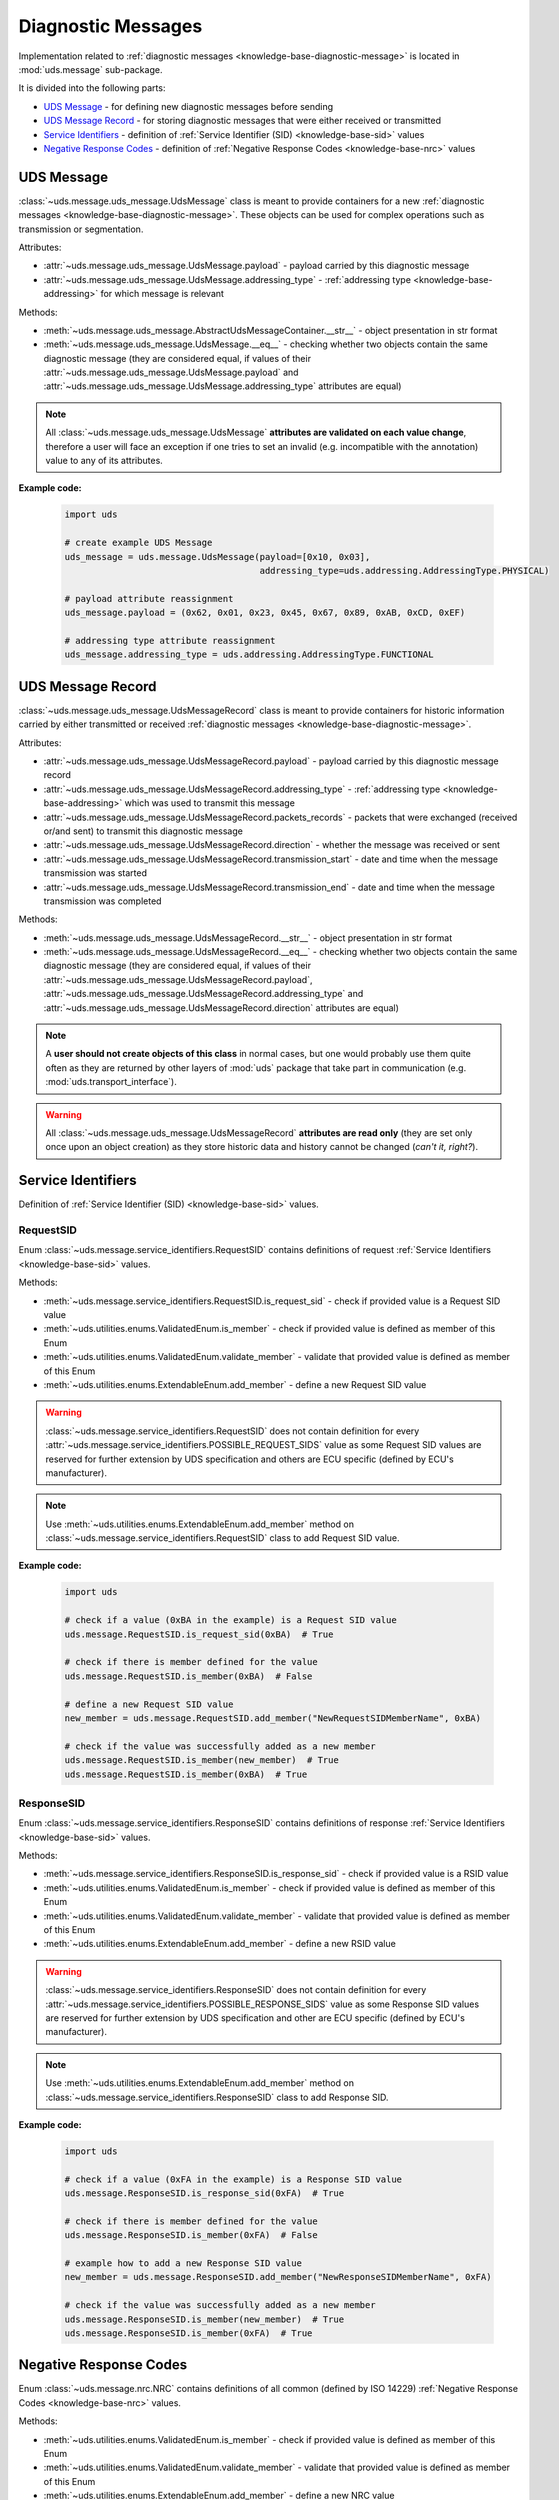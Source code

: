 .. _implementation-diagnostic-message:

Diagnostic Messages
===================
Implementation related to :ref:`diagnostic messages <knowledge-base-diagnostic-message>` is located in
:mod:`uds.message` sub-package.

It is divided into the following parts:

- `UDS Message`_ - for defining new diagnostic messages before sending
- `UDS Message Record`_ - for storing diagnostic messages that were either received or transmitted
- `Service Identifiers`_ - definition of :ref:`Service Identifier (SID) <knowledge-base-sid>` values
- `Negative Response Codes`_ - definition of :ref:`Negative Response Codes <knowledge-base-nrc>` values


UDS Message
-----------
:class:`~uds.message.uds_message.UdsMessage` class is meant to provide containers for a new
:ref:`diagnostic messages <knowledge-base-diagnostic-message>`.
These objects can be used for complex operations such as transmission or segmentation.

Attributes:

- :attr:`~uds.message.uds_message.UdsMessage.payload` - payload carried by this diagnostic message
- :attr:`~uds.message.uds_message.UdsMessage.addressing_type` - :ref:`addressing type <knowledge-base-addressing>`
  for which message is relevant

Methods:

- :meth:`~uds.message.uds_message.AbstractUdsMessageContainer.__str__` - object presentation in str format
- :meth:`~uds.message.uds_message.UdsMessage.__eq__` - checking whether two objects contain the same diagnostic message
  (they are considered equal, if values of their :attr:`~uds.message.uds_message.UdsMessage.payload`
  and :attr:`~uds.message.uds_message.UdsMessage.addressing_type` attributes are equal)

.. note:: All :class:`~uds.message.uds_message.UdsMessage` **attributes are validated on each value change**,
  therefore a user will face an exception if one tries to set an invalid (e.g. incompatible with the annotation)
  value to any of its attributes.

**Example code:**

  .. code-block::  python

    import uds

    # create example UDS Message
    uds_message = uds.message.UdsMessage(payload=[0x10, 0x03],
                                         addressing_type=uds.addressing.AddressingType.PHYSICAL)

    # payload attribute reassignment
    uds_message.payload = (0x62, 0x01, 0x23, 0x45, 0x67, 0x89, 0xAB, 0xCD, 0xEF)

    # addressing type attribute reassignment
    uds_message.addressing_type = uds.addressing.AddressingType.FUNCTIONAL


UDS Message Record
------------------
:class:`~uds.message.uds_message.UdsMessageRecord` class is meant to provide containers for historic information
carried by either transmitted or received :ref:`diagnostic messages <knowledge-base-diagnostic-message>`.

Attributes:

- :attr:`~uds.message.uds_message.UdsMessageRecord.payload` - payload carried by this diagnostic message record
- :attr:`~uds.message.uds_message.UdsMessageRecord.addressing_type` - :ref:`addressing type <knowledge-base-addressing>`
  which was used to transmit this message
- :attr:`~uds.message.uds_message.UdsMessageRecord.packets_records` - packets that were exchanged (received or/and sent)
  to transmit this diagnostic message
- :attr:`~uds.message.uds_message.UdsMessageRecord.direction` - whether the message was received or sent
- :attr:`~uds.message.uds_message.UdsMessageRecord.transmission_start` - date and time when the message transmission
  was started
- :attr:`~uds.message.uds_message.UdsMessageRecord.transmission_end` - date and time when the message transmission
  was completed

Methods:

- :meth:`~uds.message.uds_message.UdsMessageRecord.__str__` - object presentation in str format
- :meth:`~uds.message.uds_message.UdsMessageRecord.__eq__` - checking whether two objects contain the same diagnostic message
  (they are considered equal, if values of their :attr:`~uds.message.uds_message.UdsMessageRecord.payload`,
  :attr:`~uds.message.uds_message.UdsMessageRecord.addressing_type` and
  :attr:`~uds.message.uds_message.UdsMessageRecord.direction` attributes are equal)

.. note:: A **user should not create objects of this class** in normal cases, but one would probably use them quite
  often as they are returned by other layers of :mod:`uds` package that take part in communication
  (e.g. :mod:`uds.transport_interface`).

.. warning:: All :class:`~uds.message.uds_message.UdsMessageRecord` **attributes are read only**
  (they are set only once upon an object creation) as they store historic data and history cannot be changed
  (*can't it, right?*).


Service Identifiers
-------------------
Definition of :ref:`Service Identifier (SID) <knowledge-base-sid>` values.


RequestSID
``````````
Enum :class:`~uds.message.service_identifiers.RequestSID` contains definitions of request
:ref:`Service Identifiers <knowledge-base-sid>` values.

Methods:

- :meth:`~uds.message.service_identifiers.RequestSID.is_request_sid` - check if provided value is a Request SID value
- :meth:`~uds.utilities.enums.ValidatedEnum.is_member` - check if provided value is defined as member of this Enum
- :meth:`~uds.utilities.enums.ValidatedEnum.validate_member` - validate that provided value is defined as member of
  this Enum
- :meth:`~uds.utilities.enums.ExtendableEnum.add_member` - define a new Request SID value

.. warning:: :class:`~uds.message.service_identifiers.RequestSID` does not contain definition for every
  :attr:`~uds.message.service_identifiers.POSSIBLE_REQUEST_SIDS` value as some Request SID values are reserved for
  further extension by UDS specification and others are ECU specific (defined by ECU's manufacturer).

.. note:: Use :meth:`~uds.utilities.enums.ExtendableEnum.add_member` method on
  :class:`~uds.message.service_identifiers.RequestSID` class to add Request SID value.

**Example code:**

  .. code-block::  python

    import uds

    # check if a value (0xBA in the example) is a Request SID value
    uds.message.RequestSID.is_request_sid(0xBA)  # True

    # check if there is member defined for the value
    uds.message.RequestSID.is_member(0xBA)  # False

    # define a new Request SID value
    new_member = uds.message.RequestSID.add_member("NewRequestSIDMemberName", 0xBA)

    # check if the value was successfully added as a new member
    uds.message.RequestSID.is_member(new_member)  # True
    uds.message.RequestSID.is_member(0xBA)  # True


ResponseSID
```````````
Enum :class:`~uds.message.service_identifiers.ResponseSID` contains definitions of response
:ref:`Service Identifiers <knowledge-base-sid>` values.

Methods:

- :meth:`~uds.message.service_identifiers.ResponseSID.is_response_sid` - check if provided value is a RSID value
- :meth:`~uds.utilities.enums.ValidatedEnum.is_member` - check if provided value is defined as member of this Enum
- :meth:`~uds.utilities.enums.ValidatedEnum.validate_member` - validate that provided value is defined as member of
  this Enum
- :meth:`~uds.utilities.enums.ExtendableEnum.add_member` - define a new RSID value

.. warning:: :class:`~uds.message.service_identifiers.ResponseSID` does not contain definition for every
  :attr:`~uds.message.service_identifiers.POSSIBLE_RESPONSE_SIDS` value as some Response SID values are reserved for
  further extension by UDS specification and other are ECU specific (defined by ECU's manufacturer).

.. note:: Use :meth:`~uds.utilities.enums.ExtendableEnum.add_member` method on
  :class:`~uds.message.service_identifiers.ResponseSID` class to add Response SID.

**Example code:**

  .. code-block::  python

    import uds

    # check if a value (0xFA in the example) is a Response SID value
    uds.message.ResponseSID.is_response_sid(0xFA)  # True

    # check if there is member defined for the value
    uds.message.ResponseSID.is_member(0xFA)  # False

    # example how to add a new Response SID value
    new_member = uds.message.ResponseSID.add_member("NewResponseSIDMemberName", 0xFA)

    # check if the value was successfully added as a new member
    uds.message.ResponseSID.is_member(new_member)  # True
    uds.message.ResponseSID.is_member(0xFA)  # True


Negative Response Codes
-----------------------
Enum :class:`~uds.message.nrc.NRC` contains definitions of all common (defined by ISO 14229)
:ref:`Negative Response Codes <knowledge-base-nrc>` values.

Methods:

- :meth:`~uds.utilities.enums.ValidatedEnum.is_member` - check if provided value is defined as member of this Enum
- :meth:`~uds.utilities.enums.ValidatedEnum.validate_member` - validate that provided value is defined as member of
  this Enum
- :meth:`~uds.utilities.enums.ExtendableEnum.add_member` - define a new NRC value

.. warning:: :class:`~uds.message.nrc.NRC` does not contain definition for every possible NRC value as some of them are
  reserved for further extension by UDS specification and other are ECU specific (defined by ECU's manufacturer).

.. note:: Use :meth:`~uds.utilities.enums.ExtendableEnum.add_member` method on
  :class:`~uds.message.nrc.NRC` class to add NRC value that is specific for the system that you communicate with.

**Example code:**

  .. code-block::  python

    import uds

    # check if a value (0xF0 in the example) is a NRC value
    uds.message.NRC.is_member(0xF0)

    # example how to add a new NRC value
    new_member = uds.message.NRC.add_member("NewNRCMemberName", 0xF0)

    # check if the value was added as a new member
    uds.message.NRC.is_member(new_member)
    uds.message.NRC.is_member(0xF0)
